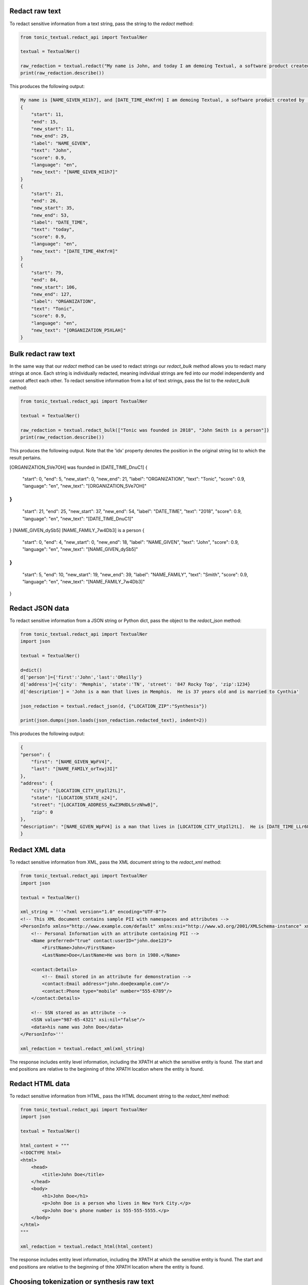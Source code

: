 Redact raw text
---------------
To redact sensitive information from a text string, pass the string to the `redact` method:

.. code-block:: python

    from tonic_textual.redact_api import TextualNer

    textual = TextualNer()

    raw_redaction = textual.redact("My name is John, and today I am demoing Textual, a software product created by Tonic")
    print(raw_redaction.describe())

This produces the following output:

.. code-block:: console

    My name is [NAME_GIVEN_HI1h7], and [DATE_TIME_4hKfrH] I am demoing Textual, a software product created by [ORGANIZATION_P5XLAH]
    {
        "start": 11,
        "end": 15,
        "new_start": 11,
        "new_end": 29,
        "label": "NAME_GIVEN",
        "text": "John",
        "score": 0.9,
        "language": "en",
        "new_text": "[NAME_GIVEN_HI1h7]"
    }
    {
        "start": 21,
        "end": 26,
        "new_start": 35,
        "new_end": 53,
        "label": "DATE_TIME",
        "text": "today",
        "score": 0.9,
        "language": "en",
        "new_text": "[DATE_TIME_4hKfrH]"
    }
    {
        "start": 79,
        "end": 84,
        "new_start": 106,
        "new_end": 127,
        "label": "ORGANIZATION",
        "text": "Tonic",
        "score": 0.9,
        "language": "en",
        "new_text": "[ORGANIZATION_P5XLAH]"
    }

Bulk redact raw text
---------------------
In the same way that our `redact` method can be used to redact strings our `redact_bulk` method allows you to redact many strings at once.  Each string is individually redacted, meaning individual strings are fed into our model independently and cannot affect each other.  To redact sensitive information from a list of text strings, pass the list to the `redact_bulk` method:

.. code-block:: python

    from tonic_textual.redact_api import TextualNer

    textual = TextualNer()

    raw_redaction = textual.redact_bulk(["Tonic was founded in 2018", "John Smith is a person"])
    print(raw_redaction.describe())

This produces the following output.  Note that the 'idx' property denotes the position in the original string list to which the result pertains.

.. code-block:: console

[ORGANIZATION_5Ve7OH] was founded in [DATE_TIME_DnuC1]
{
  "start": 0,
  "end": 5,
  "new_start": 0,
  "new_end": 21,
  "label": "ORGANIZATION",
  "text": "Tonic",
  "score": 0.9,
  "language": "en",
  "new_text": "[ORGANIZATION_5Ve7OH]"
}
{
  "start": 21,
  "end": 25,
  "new_start": 37,
  "new_end": 54,
  "label": "DATE_TIME",
  "text": "2018",
  "score": 0.9,
  "language": "en",
  "new_text": "[DATE_TIME_DnuC1]"
}
[NAME_GIVEN_dySb5] [NAME_FAMILY_7w4Db3] is a person
{
  "start": 0,
  "end": 4,
  "new_start": 0,
  "new_end": 18,
  "label": "NAME_GIVEN",
  "text": "John",
  "score": 0.9,
  "language": "en",
  "new_text": "[NAME_GIVEN_dySb5]"
}
{
  "start": 5,
  "end": 10,
  "new_start": 19,
  "new_end": 39,
  "label": "NAME_FAMILY",
  "text": "Smith",
  "score": 0.9,
  "language": "en",
  "new_text": "[NAME_FAMILY_7w4Db3]"
}

Redact JSON data
----------------
To redact sensitive information from a JSON string or Python dict, pass the object to the `redact_json` method:

.. code-block:: python

    from tonic_textual.redact_api import TextualNer
    import json

    textual = TextualNer()

    d=dict()
    d['person']={'first':'John','last':'OReilly'}
    d['address']={'city': 'Memphis', 'state':'TN', 'street': '847 Rocky Top', 'zip':1234}
    d['description'] = 'John is a man that lives in Memphis.  He is 37 years old and is married to Cynthia'

    json_redaction = textual.redact_json(d, {"LOCATION_ZIP":"Synthesis"})

    print(json.dumps(json.loads(json_redaction.redacted_text), indent=2))

This produces the following output:

.. code-block:: console

    {
    "person": {
        "first": "[NAME_GIVEN_WpFV4]",
        "last": "[NAME_FAMILY_orTxwj3I]"
    },
    "address": {
        "city": "[LOCATION_CITY_UtpIl2tL]",
        "state": "[LOCATION_STATE_n24]",
        "street": "[LOCATION_ADDRESS_KwZ3MdDLSrzNhwB]",
        "zip": 0
    },
    "description": "[NAME_GIVEN_WpFV4] is a man that lives in [LOCATION_CITY_UtpIl2tL].  He is [DATE_TIME_LLr6L3gpNcOcl3] and is married to [NAME_GIVEN_yWfthDa6]"
    }

Redact XML data
----------------
To redact sensitive information from XML, pass the XML document string to the `redact_xml` method:

.. code-block:: python

    from tonic_textual.redact_api import TextualNer
    import json

    textual = TextualNer()

    xml_string = '''<?xml version="1.0" encoding="UTF-8"?>
    <!-- This XML document contains sample PII with namespaces and attributes -->
    <PersonInfo xmlns="http://www.example.com/default" xmlns:xsi="http://www.w3.org/2001/XMLSchema-instance" xmlns:contact="http://www.example.com/contact">
        <!-- Personal Information with an attribute containing PII -->
        <Name preferred="true" contact:userID="john.doe123">
            <FirstName>John</FirstName>
            <LastName>Doe</LastName>He was born in 1980.</Name>

        <contact:Details>
            <!-- Email stored in an attribute for demonstration -->
            <contact:Email address="john.doe@example.com"/>
            <contact:Phone type="mobile" number="555-6789"/>
        </contact:Details>

        <!-- SSN stored as an attribute -->
        <SSN value="987-65-4321" xsi:nil="false"/>
        <data>his name was John Doe</data>
    </PersonInfo>'''

    xml_redaction = textual.redact_xml(xml_string)

The response includes entity level information, including the XPATH at which the sensitive entity is found. The start and end positions are relative to the beginning of thhe XPATH location where the entity is found.

Redact HTML data
----------------
To redact sensitive information from HTML, pass the HTML document string to the `redact_html` method:

.. code-block:: python

    from tonic_textual.redact_api import TextualNer
    import json

    textual = TextualNer()

    html_content = """
    <!DOCTYPE html>
    <html>
        <head>
            <title>John Doe</title>
        </head>
        <body>
            <h1>John Doe</h1>
            <p>John Doe is a person who lives in New York City.</p>
            <p>John Doe's phone number is 555-555-5555.</p>
        </body>
    </html>
    """

    xml_redaction = textual.redact_html(html_content)

The response includes entity level information, including the XPATH at which the sensitive entity is found. The start and end positions are relative to the beginning of thhe XPATH location where the entity is found.

Choosing tokenization or synthesis  raw text
----------------------------------------------
You can choose whether a given entitiy is synthesized or tokenized.  By default all entities are tokenized.  You can specify which entities you wish to synthesize/tokenize by using the `generator_config` parameter.  This works the same for all of our `redact` functions.

The following example passes the same string to the `redact` method, but sets some entities to `Synthesis`, which indicates to use realistic replacement values:

.. code-block:: python

    from tonic_textual.redact_api import TextualNer

    textual = TextualNer()
    generator_config = {"NAME_GIVEN":"Synthesis", "ORGANIZATION":"Synthesis"}
    raw_synthesis = textual.redact(
        "My name is John, and today I am demoing Textual, a software product created by Tonic", 
        generator_config=generator_config)
    print(raw_synthesis.describe())

This produces the following output:

.. code-block:: console

    My name is Alfonzo, and today I am demoing Textual, a software product created by New Ignition Worldwide
    {
        "start": 11,
        "end": 15,
        "new_start": 11,
        "new_end": 18,
        "label": "NAME_GIVEN",
        "text": "John",
        "score": 0.9,
        "language": "en",
        "new_text": "Alfonzo"
    }
    {
        "start": 79,
        "end": 84,
        "new_start": 82,
        "new_end": 104,
        "label": "ORGANIZATION",
        "text": "Tonic",
        "score": 0.9,
        "language": "en",
        "new_text": "New Ignition Worldwide"
    }          

Using LLM synthesis
-------------------
The following example passes the same string to the `llm_synthesis` method:

.. code-block:: python

    from tonic_textual.redact_api import TextualNer

    textual = TextualNer()

    raw_synthesis = textual.llm_synthesis("My name is John, and today I am demoing Textual, a software product created by Tonic")
    print(raw_synthesis.describe())

This produces the following output:

.. code-block:: console

    My name is Matthew, and today I am demoing Textual, a software product created by Google.
    {
        "start": 11,
        "end": 15,
        "label": "NAME_GIVEN",
        "text": "John",
        "score": 0.9
    }
    {
        "start": 79,
        "end": 84,
        "label": "ORGANIZATION",
        "text": "Tonic",
        "score": 0.9
    }

Note that LLM Synthesis is non-deterministic — you will likely get different results each time you run.
